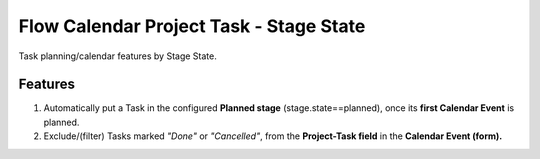 ========================================
Flow Calendar Project Task - Stage State
========================================

Task planning/calendar features by Stage State.

Features
========

#. Automatically put a Task in the configured **Planned stage** (stage.state==planned), once its **first Calendar Event** is planned.
#. Exclude/(filter) Tasks marked *"Done"* or *"Cancelled"*, from the **Project-Task field** in the **Calendar Event (form).**
